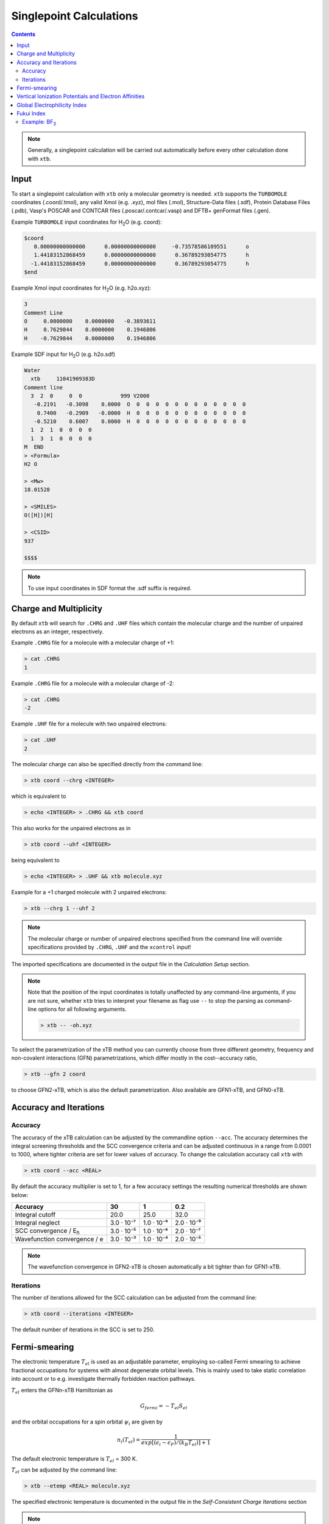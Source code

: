 .. _sp:

----------------------------
Singlepoint Calculations
----------------------------

.. contents::

.. note:: Generally, a singlepoint calculation will be carried out automatically before every other calculation done with ``xtb``.

Input
========================


To start a singlepoint calculation with ``xtb`` only a molecular geometry is needed. ``xtb`` supports the ``TURBOMOLE`` coordinates (.coord/.tmol), any valid Xmol (e.g. .xyz), mol files (.mol), Structure-Data files (.sdf), Protein Database Files (.pdb), Vasp's POSCAR and CONTCAR files (.poscar/.contcar/.vasp) and DFTB+ genFormat files (.gen).

Example ``TURBOMOLE`` input coordinates for H\ :sub:`2`\ O (e.g. coord):

.. code:: bash

   $coord
      0.00000000000000      0.00000000000000     -0.73578586109551      o
      1.44183152868459      0.00000000000000      0.36789293054775      h
     -1.44183152868459      0.00000000000000      0.36789293054775      h
   $end

Example Xmol input coordinates for H\ :sub:`2`\ O (e.g. h2o.xyz):   

.. code:: bash

   3
   Comment Line
   O     0.0000000    0.0000000   -0.3893611 
   H     0.7629844    0.0000000    0.1946806 
   H    -0.7629844    0.0000000    0.1946806
   
Example SDF input for H\ :sub:`2`\ O (e.g. h2o.sdf)

.. code:: bash

   Water
     xtb     11041909383D
   Comment line
     3  2  0     0  0            999 V2000
      -0.2191   -0.3098    0.0000  O  0  0  0  0  0  0  0  0  0  0  0  0
       0.7400   -0.2909   -0.0000  H  0  0  0  0  0  0  0  0  0  0  0  0
      -0.5210    0.6007    0.0000  H  0  0  0  0  0  0  0  0  0  0  0  0
     1  2  1  0  0  0  0
     1  3  1  0  0  0  0
   M  END
   > <Formula>
   H2 O

   > <Mw>
   18.01528

   > <SMILES>
   O([H])[H]

   > <CSID>
   937

   $$$$


.. note:: To use input coordinates in SDF format the .sdf suffix is required.     


Charge and Multiplicity
=================================

By default ``xtb`` will search for ``.CHRG`` and ``.UHF`` files which contain the molecular charge 
and the number of unpaired electrons as an integer, respectively.

Example ``.CHRG`` file for a molecule with a molecular charge of +1:

.. code:: bash

   > cat .CHRG
   1

Example ``.CHRG`` file for a molecule with a molecular charge of -2:   
   
.. code:: bash
   
   > cat .CHRG
   -2

Example ``.UHF`` file for a molecule with two unpaired electrons:   
   
.. code:: bash

   > cat .UHF
   2

The molecular charge can also be specified directly from the command line:

.. code:: sh

  > xtb coord --chrg <INTEGER>
  
which is equivalent to

.. code:: sh

  > echo <INTEGER> > .CHRG && xtb coord


This also works for the unpaired electrons as in

.. code:: sh

  > xtb coord --uhf <INTEGER>

being equivalent to

.. code:: sh

  > echo <INTEGER> > .UHF && xtb molecule.xyz
  
Example for a +1 charged molecule with 2 unpaired electrons:

   
.. code:: bash

  > xtb --chrg 1 --uhf 2


.. note:: The molecular charge or number of unpaired electrons specified from the command line will override specifications provided by ``.CHRG``, ``.UHF`` and the ``xcontrol`` input!    
   
   
The imported specifications are documented in the output file in the *Calculation Setup* section.

.. code-block:: none
   :emphasize-lines: 11,12
   
           -------------------------------------------------
          |                Calculation Setup                |
           -------------------------------------------------

          program call               : xtb molecule.xyz
          hostname                   : user
          coordinate file            : molecule.xyz
          omp threads                :                     4
          number of atoms            :                     3
          number of electrons        :                     7
          charge                     :                     1    # Specified molecular charge
          spin                       :                   1.0    # Total spin from number of unpaired electrons (S=2*0.5=1)
          first test random number   :      0.54680533077496



.. note:: Note that the position of the input coordinates is totally unaffected
          by any command-line arguments, if you are not sure, whether ``xtb`` tries
          to interpret your filename as flag use ``--`` to stop the parsing
          as command-line options for all following arguments.

          .. code:: sh

            > xtb -- -oh.xyz

To select the parametrization of the xTB method you can currently choose
from three different geometry, frequency and non-covalent interactions (GFN)
parametrizations, which differ mostly in the cost--accuracy ratio,

.. code:: sh

  > xtb --gfn 2 coord

to choose GFN2-xTB, which is also the default parametrization. Also
available are GFN1-xTB, and GFN0-xTB.

Accuracy and Iterations
=======================

Accuracy
--------

The accuracy of the xTB calculation can be adjusted by the commandline option
``--acc``. The accuracy determines the integral screening thresholds and the
SCC convergence criteria and can be adjusted continuous in a range from
0.0001 to 1000, where tighter criteria are set for lower values of accuracy.
To change the calculation accuracy call ``xtb`` with

.. code:: sh

  > xtb coord --acc <REAL>
  
By default the accuracy multiplier is set to 1, for a few accuracy settings
the resulting numerical thresholds are shown below:

+--------------------------------+------------+------------+------------+
| Accuracy                       |         30 |          1 |        0.2 |
+================================+============+============+============+
| Integral cutoff                |       20.0 |       25.0 |       32.0 |
+--------------------------------+------------+------------+------------+
| Integral neglect               | 3.0 · 10⁻⁷ | 1.0 · 10⁻⁸ | 2.0 · 10⁻⁹ |
+--------------------------------+------------+------------+------------+
| SCC convergence / E\ :sub:`h`\ | 3.0 · 10⁻⁵ | 1.0 · 10⁻⁶ | 2.0 · 10⁻⁷ |
+--------------------------------+------------+------------+------------+
| Wavefunction convergence / e   | 3.0 · 10⁻³ | 1.0 · 10⁻⁴ | 2.0 · 10⁻⁵ |
+--------------------------------+------------+------------+------------+

.. note:: The wavefunction convergence in GFN2-xTB is chosen automatically
          a bit tighter than for GFN1-xTB.

Iterations
----------

The number of iterations allowed for the SCC calculation can be adjusted from the command line:

.. code:: sh

  > xtb coord --iterations <INTEGER>
  
The default number of iterations in the SCC is set to 250.

Fermi-smearing
==============

The electronic temperature :math:`T_{el}` is used as an adjustable parameter, employing so-called Fermi 
smearing to achieve fractional occupations for systems with almost degenerate orbital levels. 
This is mainly used to take static correlation into account or to e.g. investigate thermally forbidden reaction pathways.

:math:`T_{el}` enters the GFNn-xTB Hamiltonian as

.. math::

   G_{fermi} = -T_{el}S_{el}
   
and the orbital occupations for a spin orbital :math:`\psi_{i}` are given by

.. math::

   n_{i}(T_{el})=\frac{1}{exp[(\epsilon _{i}- \epsilon _{F})/(k_{B}T_{el})]+1}

The default electronic temperature is :math:`T_{el}` = 300 K.

:math:`T_{el}` can be adjusted by the command line:

.. code:: sh

  > xtb --etemp <REAL> molecule.xyz

            
The specified electronic temperature is documented in the output file in the *Self-Consistent Charge Iterations* section

.. code-block:: none
   :emphasize-lines: 17

           ------------------------------------------------- 
          |        Self-Consistent Charge Iterations        |
           ------------------------------------------------- 

          ...................................................
          :                      SETUP                      :
          :.................................................:
          :  # basis functions                  12          :
          :  # atomic orbitals                  12          :
          :  # shells                            8          :
          :  # electrons                        16          :
          :  max. iterations                   250          :
          :  Hamiltonian                  GFN2-xTB          :
          :  restarted?                      false          :
          :  GBSA solvation                  false          :
          :  PC potential                    false          :
          :  electronic temp.         5000.0000000     K    :
          :  accuracy                    1.0000000          :
          :  -> integral cutoff          0.2500000E+02      :
          :  -> integral neglect         0.1000000E-07      :
          :  -> SCF convergence          0.1000000E-05 Eh   :
          :  -> wf. convergence          0.1000000E-03 e    :
          :  Broyden damping             0.4000000          :
          ...................................................


.. note:: Sometimes you may face difficulties converging the self consistent
          charge iterations. In this case increasing the electronic temperature 
          and restarting at the converged calculation with normal temperature can help.

          .. code:: sh

            > xtb coord --etemp 1000.0 && xtb coord --restart
  
  
Vertical Ionization Potentials and Electron Affinities
======================================================

``xtb`` can be used to calculate vertical ionization potentials (IP) and electron affinities (EA) applying
a specially reparameterized GFN1-xTB version. The special purpose parameters are documented in the ``.param_ipea.xtb``
parameter file.

The vertical ionization potential or electron affinity is obtained as the energy difference between the corresponding   
molecule groundstate and its ionized species in the same geometry.

.. math::
   IP_{v} = E(M^{n+1})-E(M^{n})
   
.. math::
   EA_{v} = E(M^{n-1})-E(M^{n}) 
             
.. note::  The sign of the IP and EA can differ in the literature due to different definitions.   

The vertical IP and EA calculations can be evoked from the command line either separately or combined.

.. code:: sh

  > xtb coord --vip
  
.. code:: sh

  > xtb coord --vea

.. code:: sh

  > xtb coord --vipea


.. note:: It is recommended to optimize the molecule geometry prior to the vipea calculation.
          
          .. code:: sh

            > xtb coord --opt && xtb xtbopt.coord --vipea

The calculated IP and/or EA are then corrected empirically, both the empirical shift and the final IP and/or EA are documented
in the output in the *vertical delta SCC IP calculation* and *vertical delta SCC EA calculation* sections.

Example output for the optimized Water molecule:

.. code-block:: none
   :emphasize-lines: 24,49

              -------------------------------------------------
             |        vertical delta SCC IP calculation        |
              -------------------------------------------------

              *** removed SETUP and SCC details for clarity ***

            :::::::::::::::::::::::::::::::::::::::::::::::::::::
            ::                     SUMMARY                     ::
            :::::::::::::::::::::::::::::::::::::::::::::::::::::
            :: total energy               -5.141603209729 Eh   ::
            :: gradient norm               0.051348781702 Eh/α ::
            :: HOMO-LUMO gap               6.668725933430 eV   ::
            ::.................................................::
            :: SCC energy                 -5.189558706232 Eh   ::
            :: -> electrostatic            0.159050410368 Eh   ::
            :: repulsion energy            0.048093066315 Eh   ::
            :: dispersion energy          -0.000137569813 Eh   ::
            :: halogen bond corr.          0.000000000000 Eh   ::
            :: add. restraining            0.000000000000 Eh   ::
            :::::::::::::::::::::::::::::::::::::::::::::::::::::

   ------------------------------------------------------------------------
   empirical IP shift (eV):    4.8455        # Empirical shift
   delta SCC IP (eV):   13.7897              # Finally calculated vertical IP (Exp.: 12.6 eV)
   ------------------------------------------------------------------------
              -------------------------------------------------
             |        vertical delta SCC EA calculation        |
              -------------------------------------------------

              *** removed SETUP and SCC details for clarity ***

            :::::::::::::::::::::::::::::::::::::::::::::::::::::
            ::                     SUMMARY                     ::
            :::::::::::::::::::::::::::::::::::::::::::::::::::::
            :: total energy               -5.929826433613 Eh   ::
            :: gradient norm               0.016238133270 Eh/α ::
            :: HOMO-LUMO gap               7.760066297206 eV   ::
            ::.................................................::
            :: SCC energy                 -5.977781930116 Eh   ::
            :: -> electrostatic            0.169754616317 Eh   ::
            :: repulsion energy            0.048093066315 Eh   ::
            :: dispersion energy          -0.000137569813 Eh   ::
            :: halogen bond corr.          0.000000000000 Eh   ::
            :: add. restraining            0.000000000000 Eh   ::
            :::::::::::::::::::::::::::::::::::::::::::::::::::::

   ------------------------------------------------------------------------
   empirical EA shift (eV):    4.8455     # Empirical shift
   delta SCC EA (eV):   -2.0320           # Finally calculated vertical EA
   ------------------------------------------------------------------------

Global Electrophilicity Index
=============================

``xtb`` can be used for direct calculation of Global Electrophilicity Indexes (GEI) that can be used to estimate the electrophilicity or Lewis acidity of various compounds from vertical IPs and EAs. In  ``xtb`` the GEI is defined as:
  
.. math::
   GEI = \frac{(IP+EA)^{2}}{8(IP-EA)}

The GEI calculation can be evoked from the command line:

.. code:: sh

  > xtb coord --vomega

The calculated GEI is documented in the output after the *vertical delta SCC EA calculation* section
 
.. code:: bash

   ------------------------------------------------------------------------
   Calculation of global electrophilicity index (IP+EA)²/(8·(IP-EA))
   Global electrophilicity index (eV):    1.0923   #GEI for water
   ------------------------------------------------------------------------

Fukui Index
===========

The Fukui indexes or condensed Fukui function can be calculated to estimate the most electrophilic or nucleophilic sites of a molecule.

.. math::
   f(r) = \frac{\delta p(r)}{\delta N_{electron}}

The two finite representations of the Fukui function are defined as

.. math::
   f_{+}(r) = \rho_{N+1}(r)-\rho_{N}(r)
  
representing the electrophilicity (susceptibility of an nucleophilic attack) of an atom in a molecule with N electrons and

.. math::
   f_{-}(r) = \rho_{N}(r)-\rho_{N-1}(r)
  
representing the nucleophilicity (susceptibility of an electrophilic attack) of an atom.

The radical attack susceptibility is described by

.. math::
   f_{0}(r) = 0.5(\rho_{N+1}(r)-\rho_{N-1}(r))
  

.. note::   As the Fukui indexes depend on occupation numbers and population analysis (see :ref:`properties`), they          
            are sensitive toward basis set changes. Therefore Fukui indexes should not be recognized as absolute numbers but as  
            relative parameters in the same system.  

A Fukui index calculation can be evoked from the command line:

.. code:: sh

  > xtb coord --vfukui

The calculated Fukui indexes are documented in the *Fukui index Calculation* section of the output.

Example: BF\ :sub:`3`\
---------------------------------

.. code-block:: none

 Fukui index Calculation
    1    -15.6291014 -0.156291E+02  0.835E+00   13.96       0.0  T
    2    -15.6761217 -0.470203E-01  0.533E+00   13.46       1.0  T
    3    -15.6768113 -0.689578E-03  0.156E+00   13.00       1.0  T
    4    -15.6769156 -0.104364E-03  0.175E-01   12.86       1.0  T
    5    -15.6769184 -0.275858E-05  0.213E-02   12.90       2.3  T
    6    -15.6769197 -0.132996E-05  0.325E-03   12.91      15.4  T
    7    -15.6769197  0.872775E-08  0.253E-03   12.91      19.8  T
    8    -15.6769197 -0.144533E-07  0.264E-05   12.91    1896.8  T
    9    -15.6769197 -0.126121E-11  0.650E-06   12.91    7694.1  T
      SCC iter.                  ...        0 min,  0.001 sec
      gradient                   ...        0 min,  0.000 sec
    1    -14.9103537 -0.149104E+02  0.313E+00    8.30       0.0  T
    2    -14.9107747 -0.421013E-03  0.195E+00    8.21       1.0  T
    3    -14.9108376 -0.628755E-04  0.217E-01    8.29       1.0  T
    4    -14.9108954 -0.578357E-04  0.166E-01    8.21       1.0  T
    5    -14.9003399  0.105555E-01  0.141E+00    8.21       1.0  T
    6    -14.9108133 -0.104734E-01  0.172E-01    8.22       1.0  T
    7    -14.9109267 -0.113342E-03  0.872E-02    8.22       1.0  T
    8    -14.9109654 -0.387429E-04  0.200E-02    8.23       2.5  T
    9    -14.9109672 -0.181816E-05  0.417E-03    8.24      12.0  T
   10    -14.9109673 -0.412949E-07  0.111E-03    8.23      45.1  T
   11    -14.9109673 -0.551257E-08  0.351E-04    8.23     142.6  T
   12    -14.9109673 -0.493735E-09  0.682E-05    8.23     733.6  T
      SCC iter.                  ...        0 min,  0.001 sec
      gradient                   ...        0 min,  0.000 sec
 
      #       f(+)     f(-)     f(0)    #Fukui indexes
      1 B    -0.300    0.005   -0.148
      2 F    -0.233   -0.335   -0.284
      3 F    -0.233   -0.335   -0.284
      4 F    -0.233   -0.335   -0.284
 
The Fukui indexes for BF\ :sub:`3`\  indicate the most negative f(+) value and a positive value for f(-) at the boron atom. Thus, a nucleophilic attack can be expected at the boron atom.
